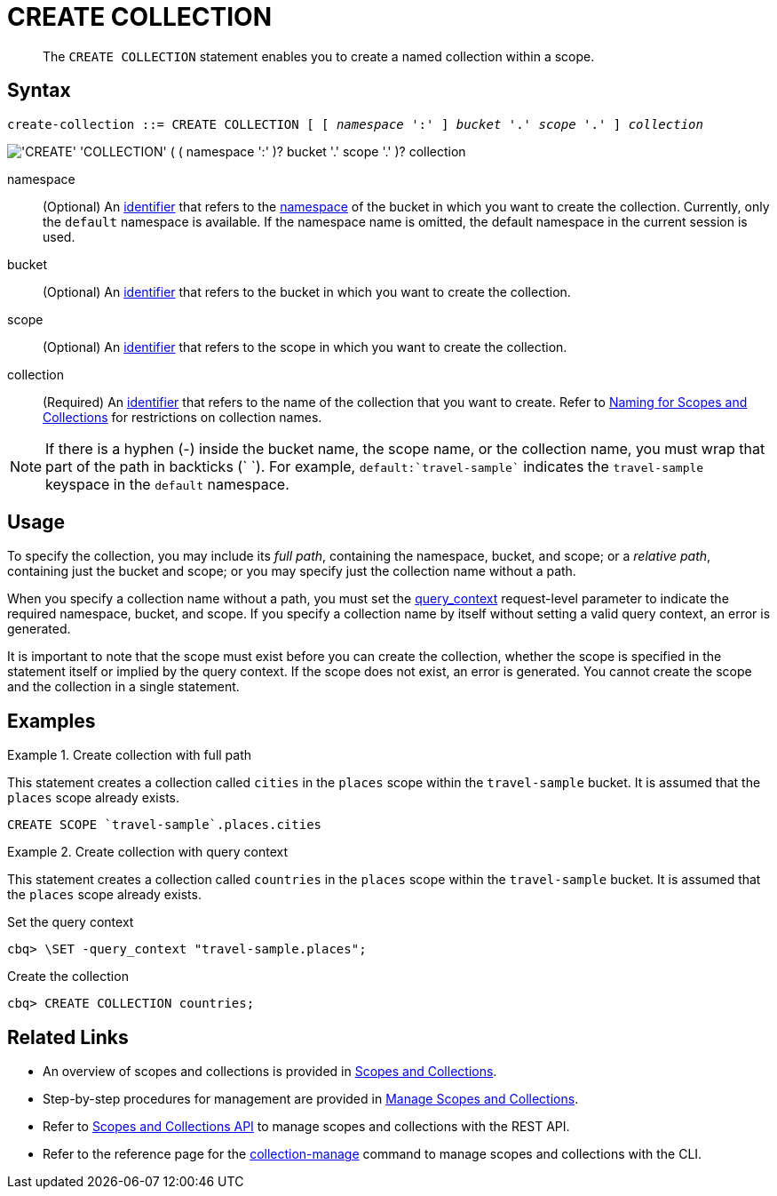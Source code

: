 = CREATE COLLECTION
:page-topic-type: concept
:page-status: Couchbase Server 7.0
:imagesdir: ../../assets/images
:page-partial:

[abstract]
The `CREATE COLLECTION` statement enables you to create a named collection within a scope.

== Syntax

[subs="normal"]
----
create-collection ::= CREATE COLLECTION [ [ _namespace_ ':' ] _bucket_ '.' _scope_ '.' ] _collection_
----

image::n1ql-language-reference/create-collection.png["'CREATE' 'COLLECTION' ( ( namespace ':' )? bucket '.' scope '.' )? collection"]

namespace::
(Optional) An xref:n1ql-language-reference/identifiers.adoc[identifier] that refers to the xref:n1ql-intro/sysinfo.adoc#logical-heirarchy[namespace] of the bucket in which you want to create the collection.
Currently, only the `default` namespace is available.
If the namespace name is omitted, the default namespace in the current session is used.

bucket::
(Optional) An xref:n1ql-language-reference/identifiers.adoc[identifier] that refers to the bucket in which you want to create the collection.

scope::
(Optional) An xref:n1ql-language-reference/identifiers.adoc[identifier] that refers to the scope in which you want to create the collection.

collection::
(Required) An xref:n1ql-language-reference/identifiers.adoc[identifier] that refers to the name of the collection that you want to create.
Refer to xref:learn:data/scopes-and-collections.adoc#naming-for-scopes-and-collection[Naming for Scopes and Collections] for restrictions on collection names.

NOTE: If there is a hyphen (-) inside the bucket name, the scope name, or the collection name, you must wrap that part of the path in backticks ({backtick} {backtick}).
For example, `default:{backtick}travel-sample{backtick}` indicates the `travel-sample` keyspace in the `default` namespace.

== Usage

To specify the collection, you may include its [def]_full path_, containing the namespace, bucket, and scope; or a [def]_relative path_, containing just the bucket and scope; or you may specify just the collection name without a path.

When you specify a collection name without a path, you must set the xref:settings:query-settings.adoc#query_context[query_context] request-level parameter to indicate the required namespace, bucket, and scope.
If you specify a collection name by itself without setting a valid query context, an error is generated.

It is important to note that the scope must exist before you can create the collection, whether the scope is specified in the statement itself or implied by the query context.
If the scope does not exist, an error is generated.
You cannot create the scope and the collection in a single statement.

== Examples

.Create collection with full path
====
This statement creates a collection called `cities` in the `places` scope within the `travel-sample` bucket.
It is assumed that the `places` scope already exists.

[source,n1ql]
----
CREATE SCOPE `travel-sample`.places.cities
----
====

.Create collection with query context
====
This statement creates a collection called `countries` in the `places` scope within the `travel-sample` bucket.
It is assumed that the `places` scope already exists.

.Set the query context
[source,shell]
----
cbq> \SET -query_context "travel-sample.places";
----

.Create the collection
[source,shell]
----
cbq> CREATE COLLECTION countries;
----
====

== Related Links

* An overview of scopes and collections is provided in xref:learn:data/scopes-and-collections.adoc[Scopes and Collections].

* Step-by-step procedures for management are provided in xref:manage:manage-scopes-and-collections/manage-scopes-and-collections.adoc[Manage Scopes and Collections].

* Refer to xref:rest-api:scopes-and-collections-api.adoc[Scopes and Collections API] to manage scopes and collections with the REST API.

* Refer to the reference page for the xref:cli:cbcli/couchbase-cli-collection-manage.adoc[collection-manage] command to manage scopes and collections with the CLI.